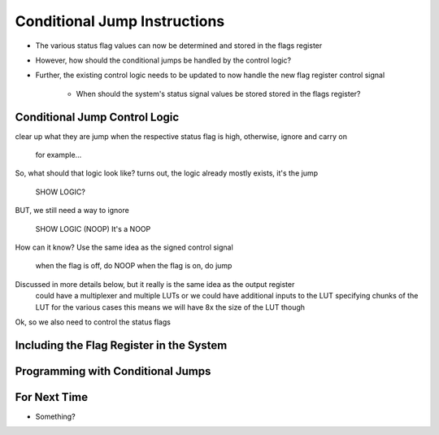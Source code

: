 =============================
Conditional Jump Instructions
=============================

* The various status flag values can now be determined and stored in the flags register
* However, how should the conditional jumps be handled by the control logic?
* Further, the existing control logic needs to be updated to now handle the new flag register control signal

    * When should the system's status signal values be stored stored in the flags register?



Conditional Jump Control Logic
==============================

clear up what they are
jump when the respective status flag is high, otherwise, ignore and carry on
    for example...

So, what should that logic look like?
turns out, the logic already mostly exists, it's the jump

    SHOW LOGIC?

BUT, we still need a way to ignore

    SHOW LOGIC (NOOP)
    It's a NOOP


How can it know?
Use the same idea as the signed control signal
    when the flag is off, do NOOP
    when the flag is on, do jump


Discussed in more details below, but it really is the same idea as the output register
    could have a multiplexer and multiple LUTs
    or we could have additional inputs to the LUT specifying chunks of the LUT for the various cases
    this means we will have 8x the size of the LUT though


Ok, so we also need to control the status flags



Including the Flag Register in the System
=========================================



Programming with Conditional Jumps
==================================



For Next Time
=============

* Something?


